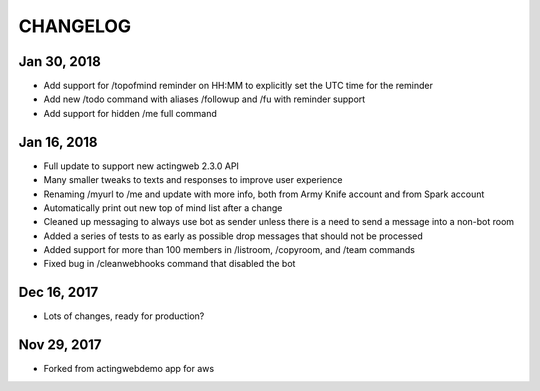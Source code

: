 =========
CHANGELOG
=========

Jan 30, 2018
------------
- Add support for /topofmind reminder on HH:MM to explicitly set the UTC time for the reminder
- Add new /todo command with aliases /followup and /fu with reminder support
- Add support for hidden /me full command

Jan 16, 2018
------------
- Full update to support new actingweb 2.3.0 API
- Many smaller tweaks to texts and responses to improve user experience
- Renaming /myurl to /me and update with more info, both from Army Knife account and from Spark account
- Automatically print out new top of mind list after a change
- Cleaned up messaging to always use bot as sender unless there is a need to send a message into a non-bot room
- Added a series of tests to as early as possible drop messages that should not be processed
- Added support for more than 100 members in /listroom, /copyroom, and /team commands
- Fixed bug in /cleanwebhooks command that disabled the bot


Dec 16, 2017
------------

- Lots of changes, ready for production?

Nov 29, 2017
-----------

- Forked from actingwebdemo app for aws


